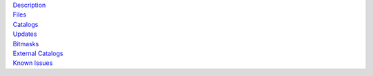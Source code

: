 .. title: Data Release 8
.. slug: dr8
.. date: 2012-11-08 00:06:06

.. container:: col-md-4

   | `Description`_
   | `Files`_
   | `Catalogs`_
   | `Updates`_
   | `Bitmasks`_
   | `External Catalogs`_
   | `Known Issues`_

.. _`Description`: /dr8/description
.. _`Files`: /dr8/files
.. _`Catalogs`: /dr8/catalogs
.. _`Updates`: /dr8/updates
.. _`Bitmasks`: /dr8/bitmasks
.. _`External Catalogs`: /dr8/external
.. _`Known Issues`: /dr8/issues
